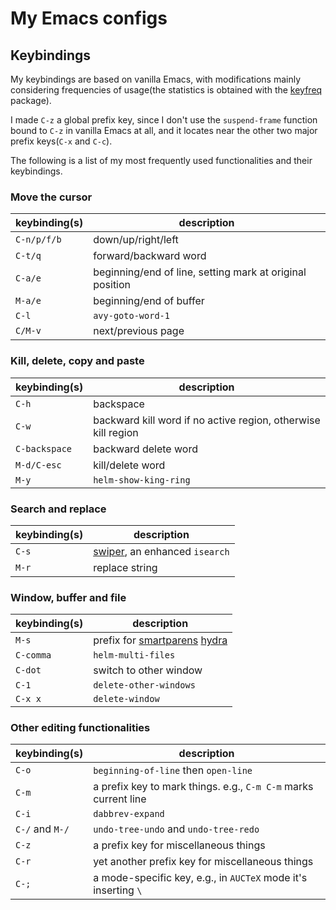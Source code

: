 * My Emacs configs

** Keybindings
My keybindings are based on vanilla Emacs, with modifications mainly considering frequencies of usage(the statistics is
obtained with the [[https://github.com/dacap/keyfreq][keyfreq]] package).

I made =C-z= a global prefix key, since I don't use the =suspend-frame= function bound to =C-z= in vanilla Emacs at all, and
it locates near the other two major prefix keys(=C-x= and =C-c=).

The following is a list of my most frequently used functionalities and their keybindings.

*** Move the cursor
| keybinding(s) | description                                              |
|---------------+----------------------------------------------------------|
| =C-n/p/f/b=   | down/up/right/left                                       |
| =C-t/q=       | forward/backward word                                    |
| =C-a/e=       | beginning/end of line, setting mark at original position |
| =M-a/e=       | beginning/end of buffer                                  |
| =C-l=         | =avy-goto-word-1=                                        |
| =C/M-v=       | next/previous page                                       |

*** Kill, delete, copy and paste
| keybinding(s) | description                                                   |
|---------------+---------------------------------------------------------------|
| =C-h=         | backspace                                                     |
| =C-w=         | backward kill word if no active region, otherwise kill region |
| =C-backspace= | backward delete word                                          |
| =M-d/C-esc=   | kill/delete word                                              |
| =M-y=         | =helm-show-king-ring=                                         |


*** Search and replace
| keybinding(s) | description                   |
|---------------+-------------------------------|
| =C-s=         | [[https://github.com/abo-abo/swiper][swiper]], an enhanced =isearch= |
| =M-r=         | replace string                |

*** Window, buffer and file
| keybinding(s) | description                           |
|---------------+---------------------------------------|
| =M-s=         | prefix for [[https://github.com/Fuco1/smartparens][smartparens]] [[https://github.com/abo-abo/hydra][hydra]]          |
| ~C-comma~     | =helm-multi-files=                    |
| =C-dot=       | switch to other window                |
| =C-1=         | =delete-other-windows=                |
| =C-x x=       | =delete-window=                       |

*** Other editing functionalities 
| keybinding(s)   | description                                                     |
|-----------------+-----------------------------------------------------------------|
| =C-o=           | =beginning-of-line= then =open-line=                            |
| =C-m=           | a prefix key to mark things. e.g., ~C-m C-m~ marks current line |
| =C-i=           | =dabbrev-expand=                                                |
| =C-/= and =M-/= | =undo-tree-undo= and =undo-tree-redo=                           |
| =C-z=           | a prefix key for miscellaneous things                           |
| =C-r=           | yet another prefix key for miscellaneous things                 |
| =C-;=           | a mode-specific key, e.g., in =AUCTeX= mode it's inserting =\=  |

